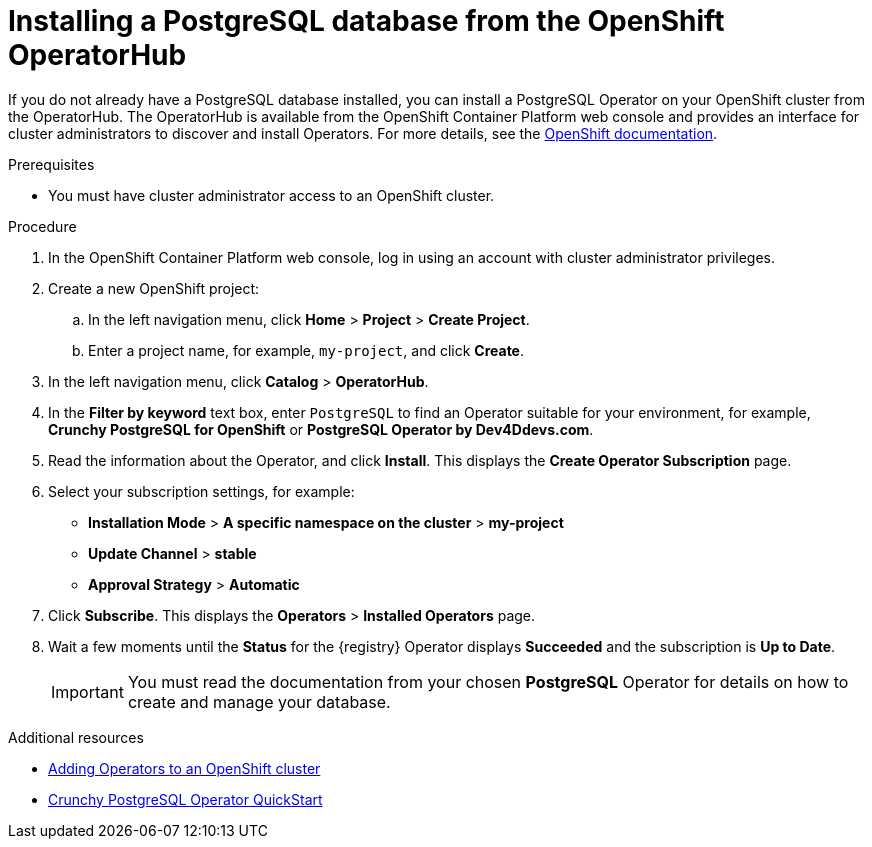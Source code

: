 // Metadata created by nebel
//
// ParentAssemblies: assemblies/getting-started/as_installing-the-registry.adoc

[id="installing-postgresql-operatorhub"]
= Installing a PostgreSQL database from the OpenShift OperatorHub
// Start the title of a procedure module with a verb, such as Creating or Create. See also _Wording of headings_ in _The IBM Style Guide_.

If you do not already have a PostgreSQL database installed, you can install a PostgreSQL Operator on your OpenShift cluster from the OperatorHub. The OperatorHub is available from the OpenShift Container Platform web console and provides an interface for cluster administrators to discover and install Operators. For more details, see the https://docs.openshift.com/container-platform/4.3/operators/olm-understanding-operatorhub.html[OpenShift documentation].

ifdef::rh-service-registry[]
[IMPORTANT]
====
PostgreSQL storage is a Technology Preview feature only. Technology Preview features are not supported with Red Hat production service level agreements (SLAs) and might not be functionally complete. Red Hat does not recommend using them in production. 

These features provide early access to upcoming product features, enabling customers to test functionality and provide feedback during the development process. For more information about the support scope of Red Hat Technology Preview features, see https://access.redhat.com/support/offerings/techpreview.
====
endif::[]

.Prerequisites

* You must have cluster administrator access to an OpenShift cluster.

.Procedure

. In the OpenShift Container Platform web console, log in using an account with cluster administrator privileges.

. Create a new OpenShift project:

.. In the left navigation menu, click *Home* > *Project* > *Create Project*.
.. Enter a project name, for example, `my-project`, and click *Create*.

. In the left navigation menu, click *Catalog* > *OperatorHub*.

. In the *Filter by keyword* text box, enter `PostgreSQL` to find an Operator suitable for your environment, for example, *Crunchy PostgreSQL for OpenShift* or *PostgreSQL Operator by Dev4Ddevs.com*.

. Read the information about the Operator, and click *Install*. This displays the *Create Operator Subscription* page.

. Select your subscription settings, for example:
** *Installation Mode* > *A specific namespace on the cluster* > *my-project*
** *Update Channel* > *stable*
** *Approval Strategy* > *Automatic*

. Click *Subscribe*. This displays the *Operators* > *Installed Operators* page.

. Wait a few moments until the *Status* for the {registry} Operator displays *Succeeded* and the subscription is *Up to Date*. 
+
IMPORTANT: You must read the documentation from your chosen *PostgreSQL* Operator for details on how to create and manage your database.

.Additional resources

* link:https://docs.openshift.com/container-platform/{registry-ocp-version}/operators/olm-adding-operators-to-cluster.html[Adding Operators to an OpenShift cluster]
* link:https://access.crunchydata.com/documentation/postgres-operator/4.3.2/quickstart/[Crunchy PostgreSQL Operator QuickStart]
